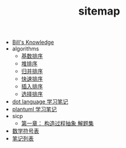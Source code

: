 #+TITLE: sitemap

   + [[file:knowledge.org][Bill's Knowledge]]
   + algorithms
     + [[file:algorithms/sort_RadixSort.org][基数排序]]
     + [[file:algorithms/sort_HeapSort.org][堆排序]]
     + [[file:algorithms/sort_MergeSort.org][归并排序]]
     + [[file:algorithms/sort_QuickSort.org][快速排序]]
     + [[file:algorithms/sort_InsertionSort.org][插入排序]]
     + [[file:algorithms/sort_SelectionSort.org][选择排序]]
   + [[file:study_dot.org][dot language 学习笔记]]
   + [[file:study_plantuml.org][plantuml 学习笔记]]
   + sicp
     + [[file:sicp/p1.org][第一章： 构造过程抽象 解题集]]
   + [[file:match-symbol.org][数学符号表]]
   + [[file:index.org][笔记列表]]
